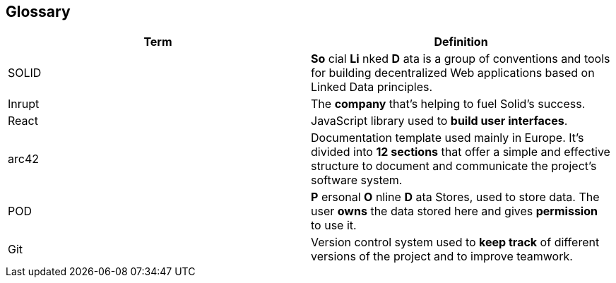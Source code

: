 [[section-glossary]]
== Glossary

[cols=2*,options="header"]

|===
|Term
|Definition

|SOLID
|*So* cial *Li* nked *D* ata is a group of conventions and tools for building decentralized Web applications based on Linked Data principles.

|Inrupt
|The *company* that’s helping to fuel Solid’s success.

|React
|JavaScript library used to *build user interfaces*.

|arc42
|Documentation template used mainly in Europe. It's divided into *12 sections* that offer a simple and effective structure to document and communicate the project's software system. 

|POD
|*P* ersonal *O* nline *D* ata Stores, used to store data. The user *owns* the data stored here and gives *permission* to use it.

|Git
|Version control system used to *keep track* of different versions of the project and to improve teamwork.
|===